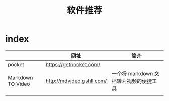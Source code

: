 #+TITLE: 软件推荐
* index
  :PROPERTIES:
  :ID:       2bb2e106-a0c8-473d-ba61-ef5a6dc8d423
  :END:
  |                   | 网址                      | 简介                                   |
  |-------------------+---------------------------+----------------------------------------|
  | pocket            | https://getpocket.com/    |                                        |
  | Markdown TO Video | http://mdvideo.gshll.com/ | 一个将 markdown 文档转为视频的便捷工具 |
  |                   |                           |                                        |
